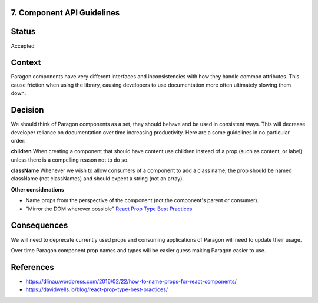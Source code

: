 7. Component API Guidelines
---------------------------

Status
------

Accepted

Context
-------

Paragon components have very different interfaces and inconsistencies with how they handle common attributes. This cause friction when using the library, causing developers to use documentation more often ultimately slowing them down.

Decision
--------

We should think of Paragon components as a set, they should behave and be used in consistent ways. This will decrease developer reliance on documentation over time increasing productivity. Here are a some guidelines in no particular order:

**children**
When creating a component that should have content use children instead of a prop (such as content, or label) unless there is a compelling reason not to do so.

**className**
Whenever we wish to allow consumers of a component to add a class name, the prop should be named className (not classNames) and should expect a string (not an array).

**Other considerations**

- Name props from the perspective of the component (not the component's parent or consumer).
- "Mirror the DOM wherever possible" `React Prop Type Best Practices <https://davidwells.io/blog/react-prop-type-best-practices/>`_

Consequences
------------

We will need to deprecate currently used props and consuming applications of Paragon will need to update their usage.

Over time Paragon component prop names and types will be easier guess making Paragon easier to use.

References
----------

* https://dlinau.wordpress.com/2016/02/22/how-to-name-props-for-react-components/
* https://davidwells.io/blog/react-prop-type-best-practices/
